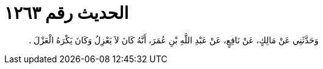 
= الحديث رقم ١٢٦٣

[quote.hadith]
وَحَدَّثَنِي عَنْ مَالِكٍ، عَنْ نَافِعٍ، عَنْ عَبْدِ اللَّهِ بْنِ عُمَرَ، أَنَّهُ كَانَ لاَ يَعْزِلُ وَكَانَ يَكْرَهُ الْعَزْلَ ‏.‏